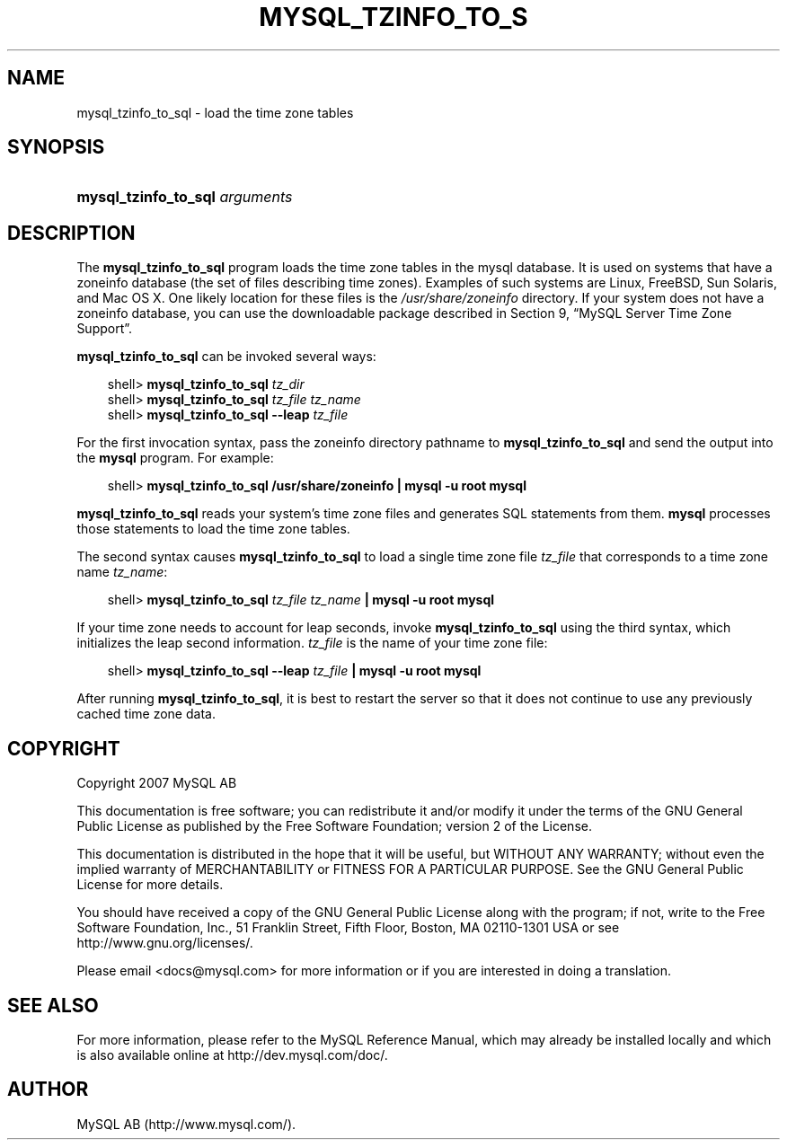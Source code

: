 .\"     Title: \fBmysql_tzinfo_to_sql\fR
.\"    Author: 
.\" Generator: DocBook XSL Stylesheets v1.70.1 <http://docbook.sf.net/>
.\"      Date: 12/14/2007
.\"    Manual: MySQL Database System
.\"    Source: MySQL 5.0
.\"
.TH "\fBMYSQL_TZINFO_TO_S" "1" "12/14/2007" "MySQL 5.0" "MySQL Database System"
.\" disable hyphenation
.nh
.\" disable justification (adjust text to left margin only)
.ad l
.SH "NAME"
mysql_tzinfo_to_sql \- load the time zone tables
.SH "SYNOPSIS"
.HP 30
\fBmysql_tzinfo_to_sql \fR\fB\fIarguments\fR\fR
.SH "DESCRIPTION"
.PP
The
\fBmysql_tzinfo_to_sql\fR
program loads the time zone tables in the
mysql
database. It is used on systems that have a
zoneinfo
database (the set of files describing time zones). Examples of such systems are Linux, FreeBSD, Sun Solaris, and Mac OS X. One likely location for these files is the
\fI/usr/share/zoneinfo\fR
directory. If your system does not have a zoneinfo database, you can use the downloadable package described in
Section\ 9, \(lqMySQL Server Time Zone Support\(rq.
.PP
\fBmysql_tzinfo_to_sql\fR
can be invoked several ways:
.sp
.RS 3n
.nf
shell> \fBmysql_tzinfo_to_sql \fR\fB\fItz_dir\fR\fR
shell> \fBmysql_tzinfo_to_sql \fR\fB\fItz_file tz_name\fR\fR
shell> \fBmysql_tzinfo_to_sql \-\-leap \fR\fB\fItz_file\fR\fR
.fi
.RE
.PP
For the first invocation syntax, pass the zoneinfo directory pathname to
\fBmysql_tzinfo_to_sql\fR
and send the output into the
\fBmysql\fR
program. For example:
.sp
.RS 3n
.nf
shell> \fBmysql_tzinfo_to_sql /usr/share/zoneinfo | mysql \-u root mysql\fR
.fi
.RE
.PP
\fBmysql_tzinfo_to_sql\fR
reads your system's time zone files and generates SQL statements from them.
\fBmysql\fR
processes those statements to load the time zone tables.
.PP
The second syntax causes
\fBmysql_tzinfo_to_sql\fR
to load a single time zone file
\fItz_file\fR
that corresponds to a time zone name
\fItz_name\fR:
.sp
.RS 3n
.nf
shell> \fBmysql_tzinfo_to_sql \fR\fB\fItz_file\fR\fR\fB \fR\fB\fItz_name\fR\fR\fB | mysql \-u root mysql\fR
.fi
.RE
.PP
If your time zone needs to account for leap seconds, invoke
\fBmysql_tzinfo_to_sql\fR
using the third syntax, which initializes the leap second information.
\fItz_file\fR
is the name of your time zone file:
.sp
.RS 3n
.nf
shell> \fBmysql_tzinfo_to_sql \-\-leap \fR\fB\fItz_file\fR\fR\fB | mysql \-u root mysql\fR
.fi
.RE
.PP
After running
\fBmysql_tzinfo_to_sql\fR, it is best to restart the server so that it does not continue to use any previously cached time zone data.
.SH "COPYRIGHT"
.PP
Copyright 2007 MySQL AB
.PP
This documentation is free software; you can redistribute it and/or modify it under the terms of the GNU General Public License as published by the Free Software Foundation; version 2 of the License.
.PP
This documentation is distributed in the hope that it will be useful, but WITHOUT ANY WARRANTY; without even the implied warranty of MERCHANTABILITY or FITNESS FOR A PARTICULAR PURPOSE. See the GNU General Public License for more details.
.PP
You should have received a copy of the GNU General Public License along with the program; if not, write to the Free Software Foundation, Inc., 51 Franklin Street, Fifth Floor, Boston, MA 02110\-1301 USA or see http://www.gnu.org/licenses/.
.PP
Please email
<docs@mysql.com>
for more information or if you are interested in doing a translation.
.SH "SEE ALSO"
For more information, please refer to the MySQL Reference Manual,
which may already be installed locally and which is also available
online at http://dev.mysql.com/doc/.
.SH AUTHOR
MySQL AB (http://www.mysql.com/).
